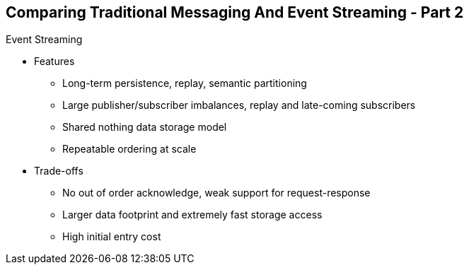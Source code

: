 :data-uri:
:noaudio:

== Comparing Traditional Messaging And Event Streaming - Part 2

Event Streaming

* Features
** Long-term persistence, replay, semantic partitioning 
** Large publisher/subscriber imbalances, replay and late-coming subscribers
** Shared nothing data storage model
** Repeatable ordering at scale

* Trade-offs
** No out of order acknowledge, weak support for request-response
** Larger data footprint and extremely fast storage access
** High initial entry cost


ifdef::showscript[]

Transcript:


endif::showscript[]
